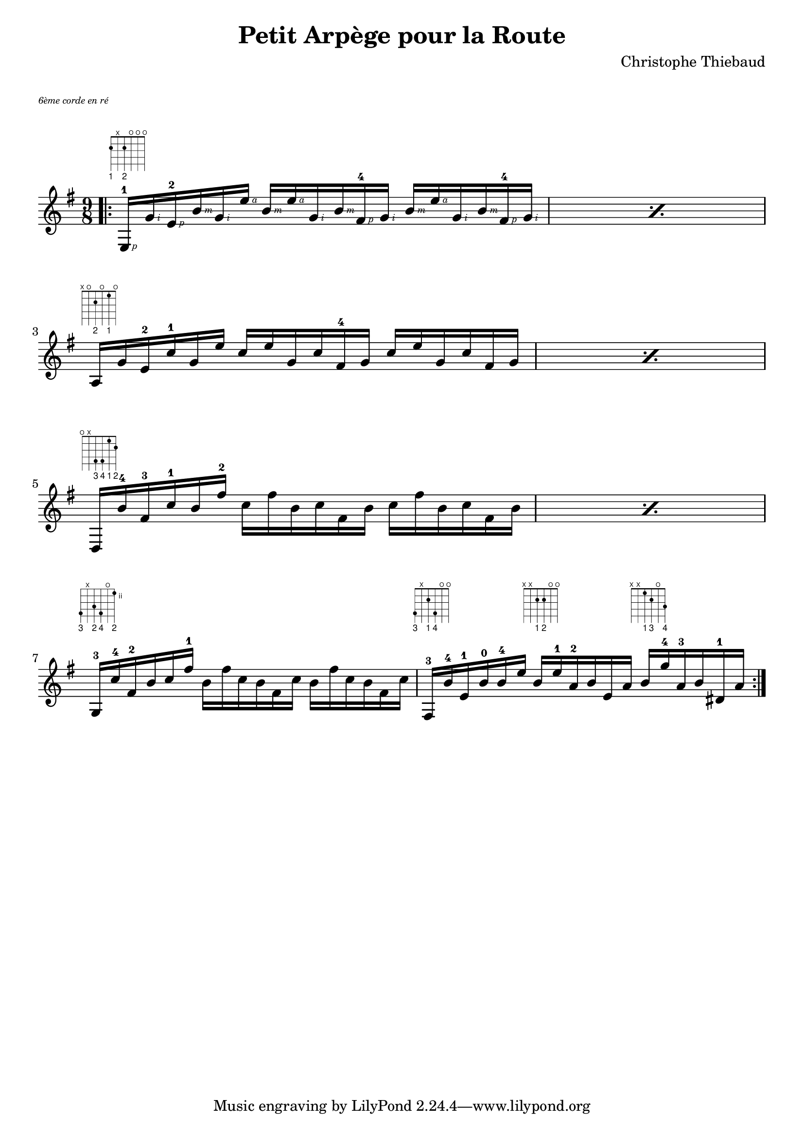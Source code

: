 \header {
  title = "Petit Arpège pour la Route"
  composer = "Christophe Thiebaud"
}

#(define RH rightHandFinger)

\markup {
  \vspace #1
}

\markup { \abs-fontsize #7 \italic "6ème corde en ré" } 

\score {

\storePredefinedDiagram #default-fret-table
                        \chordmode { e }
                        #guitar-tuning
                        #"2-1;x;2-2;o;o;o;"

\storePredefinedDiagram #default-fret-table
                        \chordmode { a }
                        #guitar-tuning
                        #"x;o;2-2;o;1-1;o;"

\storePredefinedDiagram #default-fret-table
                        \chordmode { d }
                        #guitar-tuning
                        #"o;x;4-3;4-4;1-1;2-2;"

\storePredefinedDiagram #default-fret-table
                        \chordmode { g }
                        #guitar-tuning
                        #"5-3;x;4-2;5-4;o;2-2;"

\storePredefinedDiagram #default-fret-table
                        \chordmode { fis }
                        #guitar-tuning
                        #"4-3;x;2-1;4-4;o;o;"

\storePredefinedDiagram #default-fret-table
                        \chordmode { e:sus4 }
                        #guitar-tuning
                        #"x;x;2-1;2-2;o;o;"

\storePredefinedDiagram #default-fret-table
                        \chordmode { b }
                        #guitar-tuning
                        #"x;x;1-1;2-3;o;3-4;"
<<
  \new FretBoards {
    \chordmode {
      e1 r1 r4 
      a1 r1 r4  
      d1 r1 r4  
      g1 r8  
      fis8 r4
      e:sus4 r8
      b4
    }
  }
  \new Voice \relative e {
    \key e \minor
    \time 9/8

    \repeat volta 2 {

    \bar ".|:" 

    \repeat percent 2 { e16-1\RH #1 g'\RH #2 e-2\RH #1 b'\RH #3 g\RH #2  e'\RH #4 
    b\RH #3 e\RH #4 g,\RH #2 b\RH #3 fis-4\RH #1 g\RH #2
    b\RH #3 e\RH #4 g,\RH #2 b\RH #3 fis-4\RH #1 g\RH #2 |
    }

    \break

    \repeat percent 2 { a, g' e-2 c'-1 g  e' 
    c e g, c fis,-4 g 
    c e g, c fis, g  |
    }

    \break

    \repeat percent 2 { 

    d, b''-4 fis-3 c'-1 b  fis'-2 
    c fis b, c fis, b 
    c fis b, c fis, b |

    }

    \break

    { 
    g,-3 c'-4 fis,-2 b c fis-1 
    b, fis' c b fis c' 
    b fis' c b fis c' |
    }

    {
    fis,,-3 b'-4 e,-1 b'-0 b-4 e 
    b e-1 a,-2 b e, a  
    b g'-4 a,-3 b dis,-1 a' |
    }

    }
  }
>>
 \layout {
    indent = #0
  }
  \midi {}
}
